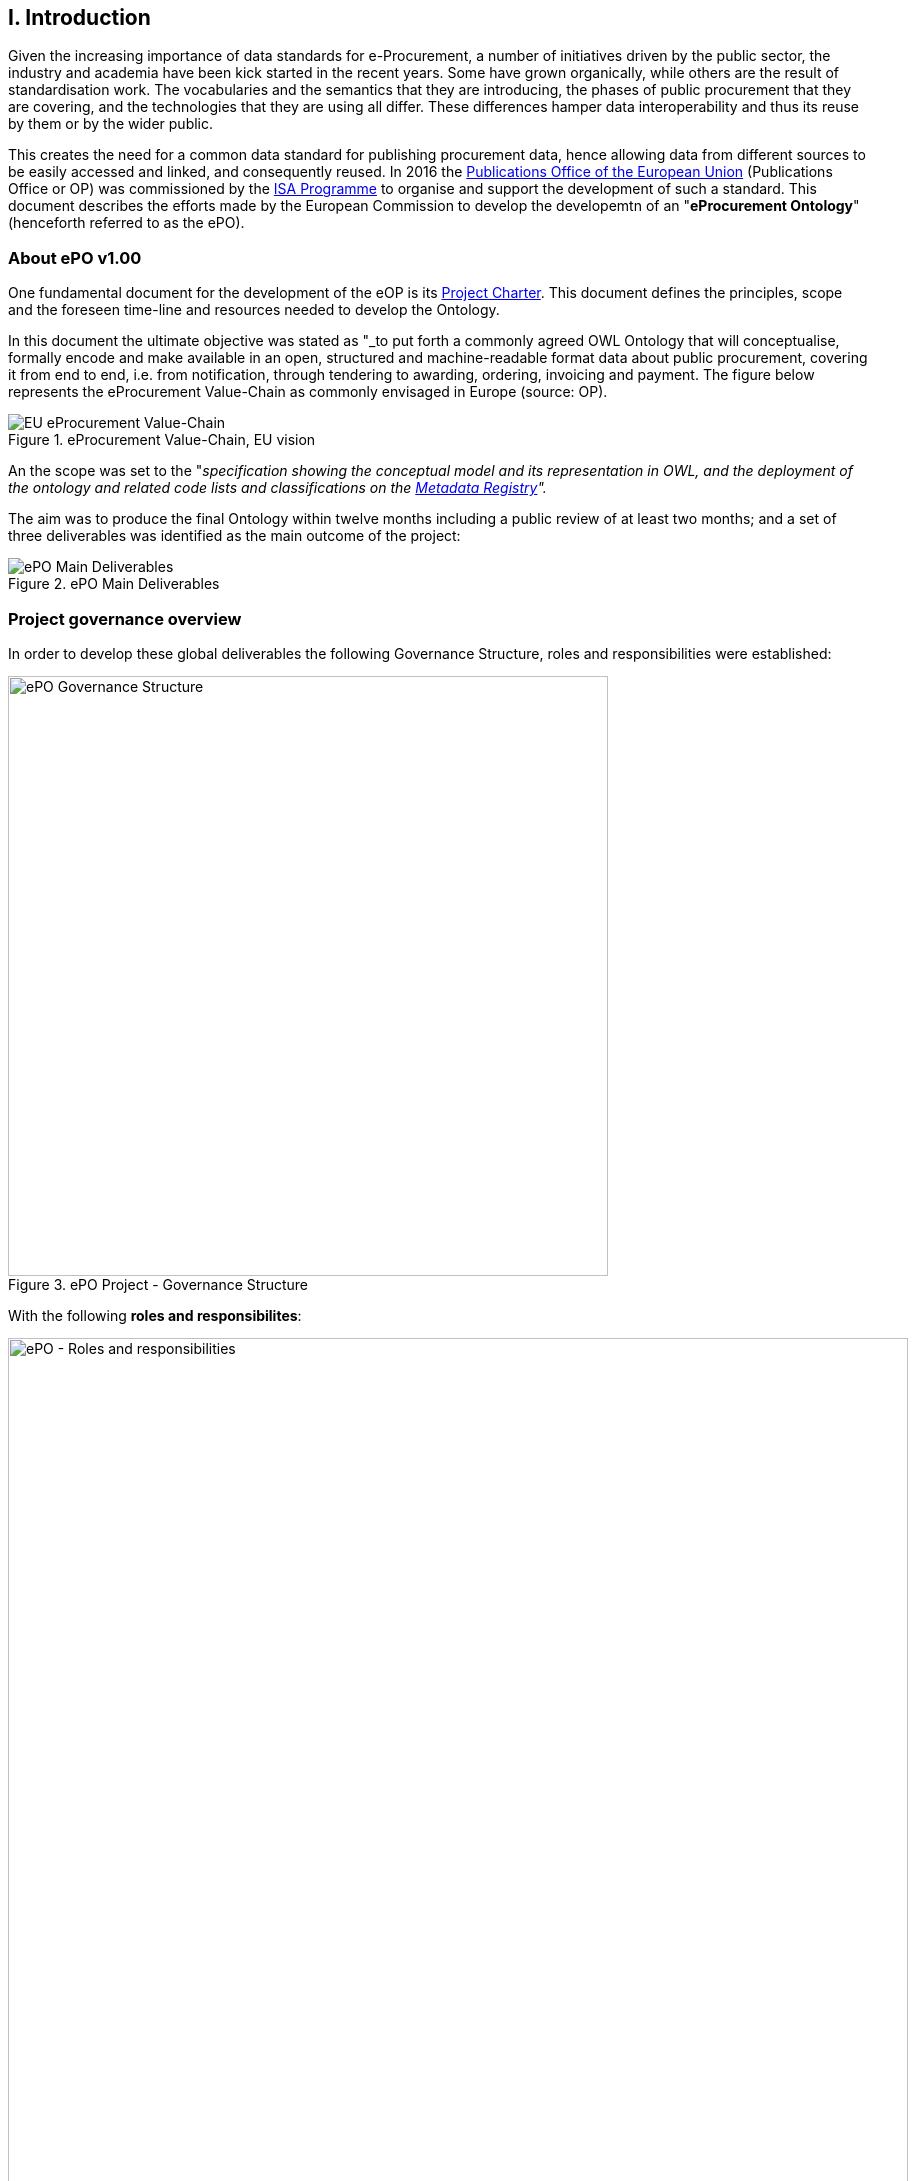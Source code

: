 == I. Introduction

Given the increasing importance of data standards for e-Procurement, a number of initiatives driven by the public sector, the industry and academia have been kick started in the recent years. Some have grown organically, while others are the result of standardisation work. The vocabularies and the semantics that they are introducing, the phases of public procurement that they are covering, and the technologies that they are using all differ. These differences hamper data interoperability and thus its reuse by them or by the wider public. 

This creates the need for a common data standard for publishing procurement data, hence allowing data from different sources to be easily accessed and linked, and consequently reused. 
In 2016 the link:++https://publications.europa.eu/en/home++[Publications Office of the European Union] (Publications Office or OP) was commissioned by the link:++https://ec.europa.eu/isa2/home_en++[ISA Programme] 
to organise and support the development of such a standard. This document describes the efforts made by the European Commission to develop the developemtn of an "*eProcurement Ontology*" (henceforth referred to as the ePO). 

=== About ePO v1.00

One fundamental document for the development of the eOP is its link:++https://joinup.ec.europa.eu/sites/default/files/document/2017-08/d02.02_project_charter_proposal_v1.00_0.pdf++[Project Charter]. This document defines the principles, scope and the foreseen time-line and resources needed to develop the Ontology. 

In this document the ultimate objective was stated as "_to put forth a commonly agreed OWL Ontology that will conceptualise, formally encode and make available in an open, structured and machine-readable format data about public procurement, covering it from end to end, i.e. from notification, through tendering to awarding, ordering, invoicing and payment. The figure below represents the eProcurement Value-Chain as commonly envisaged in Europe (source: OP).

.eProcurement Value-Chain, EU vision
image::eProcurement_Value_Chain.png[EU eProcurement Value-Chain, alt="EU eProcurement Value-Chain", align="center"]

An the scope was set to the "_specification showing the conceptual model and its representation in OWL, and the deployment of the ontology and related code lists and classifications on the link:++http://publications.europa.eu/mdr/++[Metadata Registry]"._

The aim was to produce the final Ontology within twelve months including a public review of at least two months; and a set of three deliverables was identified as the main outcome of the project:

.ePO Main Deliverables
image::Main_Deliverables.png[ePO Main Deliverables, align="center"]

=== Project governance overview

In order to develop these global deliverables the following Governance Structure, roles and responsibilities were established:

.ePO Project - Governance Structure
image::Governance_Structure.png[ePO Governance Structure, 600, align="center"]

With the following *roles and responsibilites*:

.ePO Project - Roles and responsibilites
image::Roles_Responsibilities.png[ePO - Roles and responsibilities, 900, align="center"]
      
For more details on the members of each governance body see the document link:++https://joinup.ec.europa.eu/document/report-policy-support-e-procurement++[D04.07 Report on policy support for e-Procurement, e-Procurement ontology]; e.g. "_Editors: are responsible for the operational work of defining and documenting the ePO_".

=== ePO v2.0.0 - Objectives and scope

[TODO: Objectives]

[TODO: Scope]
The Knowledge Map (K-Map) footnoteref:[note1, See link:++http://lice.licef.ca/index.php/gmot-motplus-et-mot/++[LICEF's MOTPlus] method and tool.] below provides an abstract representation of the scope for the ePO v2.0.0. 
  
.ePO Project v2.0.0 - Objectives and scope
image::v2.0.0-Scope.png[ePO v2.0.0 - Scope, align="center"]

[TODO: Provide the interpretation of the K-Map as an ordered list]

